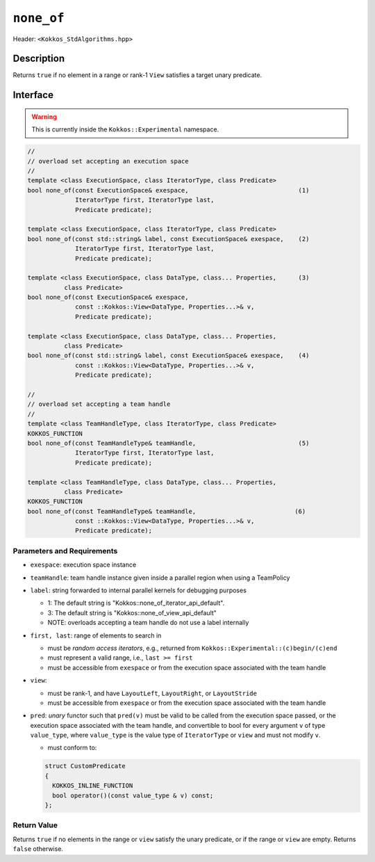
``none_of``
===========

Header: ``<Kokkos_StdAlgorithms.hpp>``

Description
-----------

Returns ``true`` if no element in a range or rank-1 ``View`` satisfies
a target unary predicate.

Interface
---------

.. warning:: This is currently inside the ``Kokkos::Experimental`` namespace.


.. code-block:: cpp

   //
   // overload set accepting an execution space
   //
   template <class ExecutionSpace, class IteratorType, class Predicate>
   bool none_of(const ExecutionSpace& exespace,                              (1)
		IteratorType first, IteratorType last,
		Predicate predicate);

   template <class ExecutionSpace, class IteratorType, class Predicate>
   bool none_of(const std::string& label, const ExecutionSpace& exespace,    (2)
		IteratorType first, IteratorType last,
		Predicate predicate);

   template <class ExecutionSpace, class DataType, class... Properties,      (3)
	     class Predicate>
   bool none_of(const ExecutionSpace& exespace,
		const ::Kokkos::View<DataType, Properties...>& v,
		Predicate predicate);

   template <class ExecutionSpace, class DataType, class... Properties,
	     class Predicate>
   bool none_of(const std::string& label, const ExecutionSpace& exespace,    (4)
		const ::Kokkos::View<DataType, Properties...>& v,
		Predicate predicate);

   //
   // overload set accepting a team handle
   //
   template <class TeamHandleType, class IteratorType, class Predicate>
   KOKKOS_FUNCTION
   bool none_of(const TeamHandleType& teamHandle,                            (5)
		IteratorType first, IteratorType last,
		Predicate predicate);

   template <class TeamHandleType, class DataType, class... Properties,
	     class Predicate>
   KOKKOS_FUNCTION
   bool none_of(const TeamHandleType& teamHandle,                           (6)
		const ::Kokkos::View<DataType, Properties...>& v,
		Predicate predicate);


Parameters and Requirements
~~~~~~~~~~~~~~~~~~~~~~~~~~~

- ``exespace``: execution space instance

- ``teamHandle``: team handle instance given inside a parallel region when using a TeamPolicy

- ``label``: string forwarded to internal parallel kernels for debugging purposes

  - 1: The default string is "Kokkos::none_of_iterator_api_default".

  - 3: The default string is "Kokkos::none_of_view_api_default"

  - NOTE: overloads accepting a team handle do not use a label internally

- ``first, last``: range of elements to search in

  - must be *random access iterators*, e.g., returned from ``Kokkos::Experimental::(c)begin/(c)end``

  - must represent a valid range, i.e., ``last >= first``

  - must be accessible from ``exespace`` or from the execution space associated with the team handle

- ``view``:

  - must be rank-1, and have ``LayoutLeft``, ``LayoutRight``, or ``LayoutStride``

  - must be accessible from ``exespace`` or from the execution space associated with the team handle

- ``pred``: *unary* functor such that ``pred(v)`` must be valid to be called from the execution space passed,
  or the execution space associated with the team handle, and convertible to bool for every argument ``v``
  of type ``value_type``, where ``value_type`` is the value type of ``IteratorType`` or ``view``
  and must not modify ``v``.

  - must conform to:

  .. code-block:: cpp

     struct CustomPredicate
     {
       KOKKOS_INLINE_FUNCTION
       bool operator()(const value_type & v) const;
     };

Return Value
~~~~~~~~~~~~

Returns ``true`` if no elements in the range or ``view`` satisfy the unary predicate,
or if the range or ``view`` are empty. Returns ``false`` otherwise.

